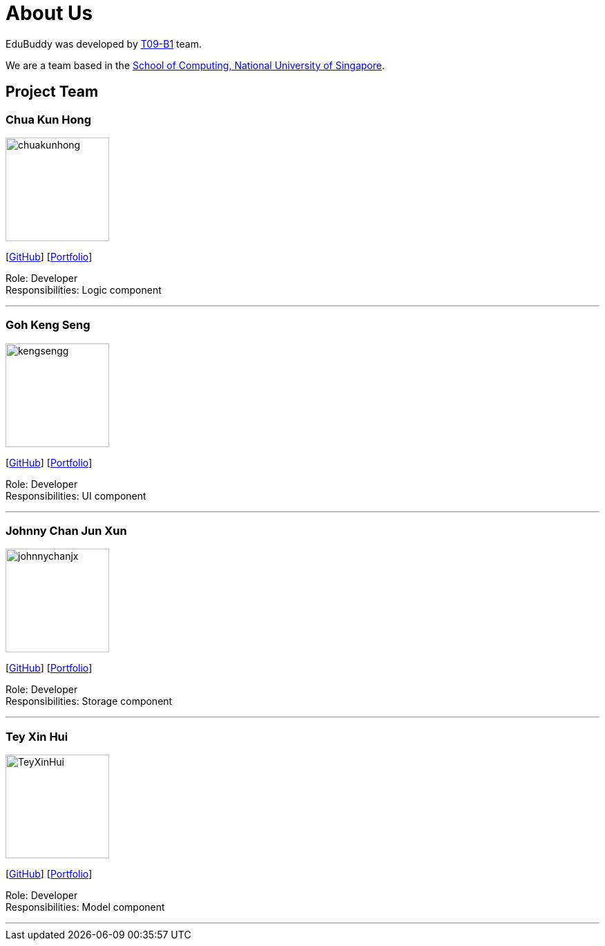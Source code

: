 = About Us
:relfileprefix: team/
:imagesDir: images
:stylesDir: stylesheets

EduBuddy was developed by https://github.com/CS2103JAN2018-T09-B1/main[T09-B1] team. +

We are a team based in the http://www.comp.nus.edu.sg[School of Computing, National University of Singapore].

== Project Team

=== Chua Kun Hong
image::chuakunhong.png[width="150", align="left"]
{empty}[https://github.com/chuakunhong[GitHub]] [<<chuakunhong#, Portfolio>>]

Role: Developer +
Responsibilities: Logic component

'''

=== Goh Keng Seng
image::kengsengg.png[width="150", align="left"]
{empty}[https://github.com/kengsengg[GitHub]] [<<gohkengseng#, Portfolio>>]

Role: Developer +
Responsibilities: UI component

'''

=== Johnny Chan Jun Xun
image::johnnychanjx.png[width="150", align="left"]
{empty}[http://github.com/johnnychanjx[GitHub]] [<<johnnychan#, Portfolio>>]

Role: Developer +
Responsibilities: Storage component

'''

=== Tey Xin Hui
image::TeyXinHui.png[width="150", align="left"]
{empty}[http://github.com/TeyXinHui[GitHub]] [<<teyxinhui#, Portfolio>>]

Role: Developer +
Responsibilities: Model component

'''
